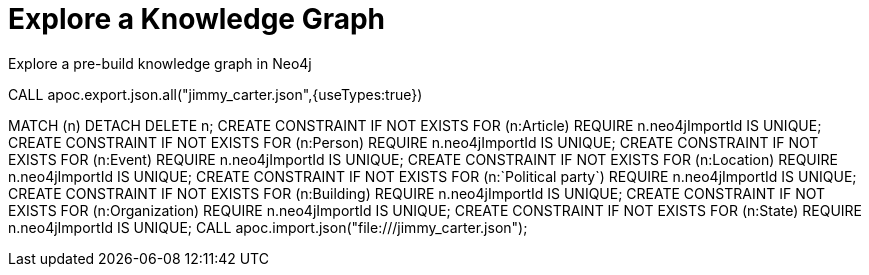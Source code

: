 = Explore a Knowledge Graph
:order: 3
:type: lesson

Explore a pre-build knowledge graph in Neo4j


CALL apoc.export.json.all("jimmy_carter.json",{useTypes:true})


MATCH (n) DETACH DELETE n;
CREATE CONSTRAINT IF NOT EXISTS FOR (n:Article) REQUIRE n.neo4jImportId IS UNIQUE;
CREATE CONSTRAINT IF NOT EXISTS FOR (n:Person) REQUIRE n.neo4jImportId IS UNIQUE;
CREATE CONSTRAINT IF NOT EXISTS FOR (n:Event) REQUIRE n.neo4jImportId IS UNIQUE;
CREATE CONSTRAINT IF NOT EXISTS FOR (n:Location) REQUIRE n.neo4jImportId IS UNIQUE;
CREATE CONSTRAINT IF NOT EXISTS FOR (n:`Political party`) REQUIRE n.neo4jImportId IS UNIQUE;
CREATE CONSTRAINT IF NOT EXISTS FOR (n:Building) REQUIRE n.neo4jImportId IS UNIQUE;
CREATE CONSTRAINT IF NOT EXISTS FOR (n:Organization) REQUIRE n.neo4jImportId IS UNIQUE;
CREATE CONSTRAINT IF NOT EXISTS FOR (n:State) REQUIRE n.neo4jImportId IS UNIQUE;
CALL apoc.import.json("file:///jimmy_carter.json");


